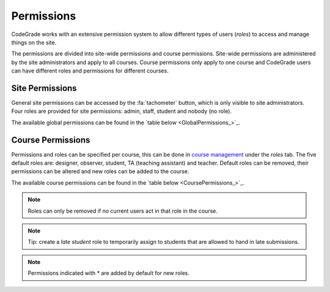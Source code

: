 Permissions
=============
CodeGrade works with an extensive permission system to allow different types of
users (*roles*) to access and manage things on the site.

The permissions are divided into site-wide permissions and course
permissions. Site-wide permissions are administered by the site administrators
and apply to all courses. Course permissions only apply to one course and
CodeGrade users can have different roles and permissions for different courses.

Site Permissions
------------------
General site permissions can be accessed by the :fa:`tachometer` button, which
is only visible to site administrators. Four roles are provided for site
permissions: admin, staff, student and nobody (no role).

The available global permissions can be found in the
`table below <GlobalPermissions_>`_.

.. csv-table:: Global permissions
   :file: ../global_permissions.csv
   :name: GlobalPermissions
   :widths: 20, 70
   :header-rows: 1

Course Permissions
-------------------

Permissions and roles can be specified per course, this can be done in `course
management <management.html#course-management>`__ under the *roles* tab. The
five default roles are: designer, observer, student, TA (teaching assistant) and
teacher. Default roles can be removed, their permissions can be altered and new
roles can be added to the course.

The available course permissions can be found in the
`table below <CoursePermissions_>`_.

.. note::

  Roles can only be removed if no current users act in that role in the course.

.. note::

  Tip: create a *late student* role to temporarily assign to students that are
  allowed to hand in late submissions.

.. csv-table:: Course permissions
   :file: ../course_permissions.csv
   :name: CoursePermissions
   :widths: 20, 70
   :header-rows: 1

.. note:: Permissions indicated with `*` are added by default for new roles.
